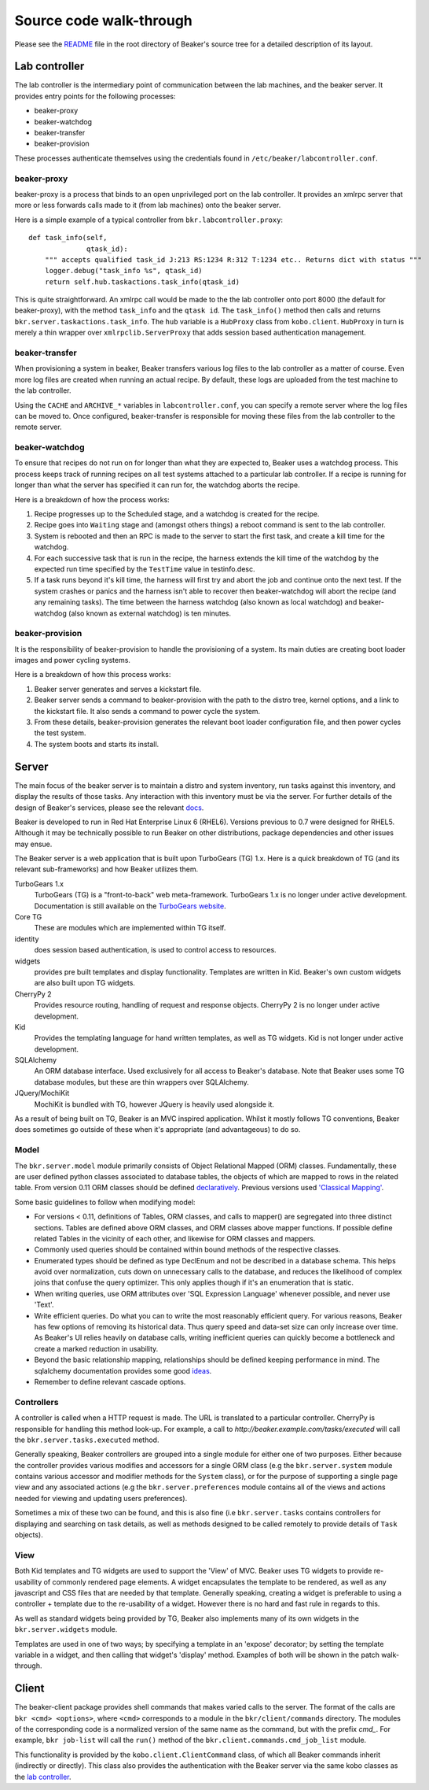 Source code walk-through
------------------------

Please see the
`README <http://git.beaker-project.org/cgit/beaker/tree/README>`_ file
in the root directory of Beaker's source tree for a detailed description
of its layout.

Lab controller
~~~~~~~~~~~~~~

The lab controller is the intermediary point of communication between
the lab machines, and the beaker server. It provides entry points for
the following processes:

-  beaker-proxy
-  beaker-watchdog
-  beaker-transfer
-  beaker-provision

These processes authenticate themselves using the credentials found in
``/etc/beaker/labcontroller.conf``.

beaker-proxy
^^^^^^^^^^^^

beaker-proxy is a process that binds to an open unprivileged port on the
lab controller. It provides an xmlrpc server that more or less forwards
calls made to it (from lab machines) onto the beaker server.

Here is a simple example of a typical controller from
``bkr.labcontroller.proxy``:

::

    def task_info(self,
                  qtask_id):
        """ accepts qualified task_id J:213 RS:1234 R:312 T:1234 etc.. Returns dict with status """
        logger.debug("task_info %s", qtask_id)
        return self.hub.taskactions.task_info(qtask_id)

This is quite straightforward. An xmlrpc call would be made to the the
lab controller onto port 8000 (the default for beaker-proxy), with the
method ``task_info`` and the ``qtask id``. The ``task_info()`` method
then calls and returns ``bkr.server.taskactions.task_info``. The ``hub``
variable is a ``HubProxy`` class from ``kobo.client``. ``HubProxy`` in
turn is merely a thin wrapper over ``xmlrpclib.ServerProxy`` that adds
session based authentication management.

beaker-transfer
^^^^^^^^^^^^^^^

When provisioning a system in beaker, Beaker transfers various log files
to the lab controller as a matter of course. Even more log files are
created when running an actual recipe. By default, these logs are
uploaded from the test machine to the lab controller.

Using the ``CACHE`` and ``ARCHIVE_*`` variables in
``labcontroller.conf``, you can specify a remote server where the log
files can be moved to. Once configured, beaker-transfer is responsible
for moving these files from the lab controller to the remote server.

beaker-watchdog
^^^^^^^^^^^^^^^

To ensure that recipes do not run on for longer than what they are
expected to, Beaker uses a watchdog process. This process keeps track of
running recipes on all test systems attached to a particular lab
controller. If a recipe is running for longer than what the server has
specified it can run for, the watchdog aborts the recipe.

Here is a breakdown of how the process works:

1) Recipe progresses up to the Scheduled stage, and a watchdog is
   created for the recipe.
2) Recipe goes into ``Waiting`` stage and (amongst others things) a
   reboot command is sent to the lab controller.
3) System is rebooted and then an RPC is made to the server to start the
   first task, and create a kill time for the watchdog.
4) For each successive task that is run in the recipe, the harness
   extends the kill time of the watchdog by the expected run time
   specified by the ``TestTime`` value in testinfo.desc.
5) If a task runs beyond it's kill time, the harness will first try and
   abort the job and continue onto the next test. If the system crashes
   or panics and the harness isn't able to recover then beaker-watchdog
   will abort the recipe (and any remaining tasks). The time between the
   harness watchdog (also known as local watchdog) and beaker-watchdog
   (also known as external watchdog) is ten minutes.

beaker-provision
^^^^^^^^^^^^^^^^

It is the responsibility of beaker-provision to handle the provisioning
of a system. Its main duties are creating boot loader images and power
cycling systems.

Here is a breakdown of how this process works:

1) Beaker server generates and serves a kickstart file.
2) Beaker server sends a command to beaker-provision with the path to
   the distro tree, kernel options, and a link to the kickstart file. It
   also sends a command to power cycle the system.
3) From these details, beaker-provision generates the relevant boot
   loader configuration file, and then power cycles the test system.
4) The system boots and starts its install.

Server
~~~~~~

The main focus of the beaker server is to maintain a distro and system
inventory, run tasks against this inventory, and display the results of
those tasks. Any interaction with this inventory must be via the server.
For further details of the design of Beaker's services, please see the
relevant
`docs <http://beaker-project.org/guide/Administration-Beaker_Architecture.html>`_.

Beaker is developed to run in Red Hat Enterprise Linux 6 (RHEL6).
Versions previous to 0.7 were designed for RHEL5. Although it may be
technically possible to run Beaker on other distributions, package
dependencies and other issues may ensue.

The Beaker server is a web application that is built upon TurboGears
(TG) 1.x. Here is a quick breakdown of TG (and its relevant sub-frameworks) and 
how Beaker utilizes them.

TurboGears 1.x
    TurboGears (TG) is a "front-to-back" web meta-framework. TurboGears 1.x is 
    no longer under active development. Documentation is still available on the 
    `TurboGears website <http://www.turbogears.org/1.0/docs/>`_.
Core TG
    These are modules which are implemented within TG itself.
identity
    does session based authentication, is used to control access to resources.
widgets
    provides pre built templates and display functionality. Templates are 
    written in Kid. Beaker's own custom widgets are also built upon TG widgets.
CherryPy 2
    Provides resource routing, handling of request and response objects. 
    CherryPy 2 is no longer under active development.
Kid
    Provides the templating language for hand written templates, as well as TG 
    widgets. Kid is not longer under active development.
SQLAlchemy
    An ORM database interface. Used exclusively for all access to Beaker's 
    database. Note that Beaker uses some TG database modules, but these are 
    thin wrappers over SQLAlchemy.
JQuery/MochiKit
    MochiKit is bundled with TG, however JQuery is heavily used alongside it.

As a result of being built on TG, Beaker is an MVC inspired application.
Whilst it mostly follows TG conventions, Beaker does sometimes go
outside of these when it's appropriate (and advantageous) to do so.

Model
^^^^^

The ``bkr.server.model`` module primarily consists of Object Relational
Mapped (ORM) classes. Fundamentally, these are user defined python
classes associated to database tables, the objects of which are mapped
to rows in the related table. From version 0.11 ORM classes should be
defined
`declaratively <http://docs.sqlalchemy.org/en/rel_0_7/orm/extensions/declarative.html>`_.
Previous versions used `'Classical
Mapping' <http://docs.sqlalchemy.org/en/rel_0_7/orm/mapper_config.html#classical-mappings>`_.

Some basic guidelines to follow when modifying model:

-  For versions < 0.11, definitions of Tables, ORM classes, and calls to
   mapper() are segregated into three distinct sections. Tables are
   defined above ORM classes, and ORM classes above mapper functions. If
   possible define related Tables in the vicinity of each other, and
   likewise for ORM classes and mappers.
-  Commonly used queries should be contained within bound methods of the
   respective classes.
-  Enumerated types should be defined as type DeclEnum and not be
   described in a database schema. This helps avoid over normalization,
   cuts down on unnecessary calls to the database, and reduces the
   likelihood of complex joins that confuse the query optimizer. This
   only applies though if it's an enumeration that is static.
-  When writing queries, use ORM attributes over 'SQL Expression
   Language' whenever possible, and never use 'Text'.
-  Write efficient queries. Do what you can to write the most reasonably
   efficient query. For various reasons, Beaker has few options of
   removing its historical data. Thus query speed and data-set size can
   only increase over time. As Beaker's UI relies heavily on database
   calls, writing inefficient queries can quickly become a bottleneck
   and create a marked reduction in usability.
-  Beyond the basic relationship mapping, relationships should be
   defined keeping performance in mind. The sqlalchemy documentation
   provides some good
   `ideas <http://docs.sqlalchemy.org/en/rel_0_7/orm/collections.html>`_.
-  Remember to define relevant cascade options.

Controllers
^^^^^^^^^^^

A controller is called when a HTTP request is made. The URL is
translated to a particular controller. CherryPy is responsible for
handling this method look-up. For example, a call to
*http://beaker.example.com/tasks/executed* will call the
``bkr.server.tasks.executed`` method.

Generally speaking, Beaker controllers are grouped into a single module
for either one of two purposes. Either because the controller provides
various modifies and accessors for a single ORM class (e.g the
``bkr.server.system`` module contains various accessor and modifier
methods for the ``System`` class), or for the purpose of supporting a
single page view and any associated actions (e.g the
``bkr.server.preferences`` module contains all of the views and actions
needed for viewing and updating users preferences).

Sometimes a mix of these two can be found, and this is also fine (i.e
``bkr.server.tasks`` contains controllers for displaying and searching
on task details, as well as methods designed to be called remotely to
provide details of ``Task`` objects).

View
^^^^

Both Kid templates and TG widgets are used to support the 'View' of MVC.
Beaker uses TG widgets to provide re-usability of commonly rendered page
elements. A widget encapsulates the template to be rendered, as well as
any javascript and CSS files that are needed by that template. Generally
speaking, creating a widget is preferable to using a controller +
template due to the re-usability of a widget. However there is no hard
and fast rule in regards to this.

As well as standard widgets being provided by TG, Beaker also implements
many of its own widgets in the ``bkr.server.widgets`` module.

Templates are used in one of two ways; by specifying a template in an
'expose' decorator; by setting the template variable in a widget, and
then calling that widget's 'display' method. Examples of both will be
shown in the patch walk-through.

Client
~~~~~~

The beaker-client package provides shell commands that makes varied
calls to the server. The format of the calls are
``bkr <cmd> <options>``, where ``<cmd>`` corresponds to a module in the
``bkr/client/commands`` directory. The modules of the corresponding code
is a normalized version of the same name as the command, but with the
prefix *cmd\_*. For example, ``bkr job-list`` will call the ``run()``
method of the ``bkr.client.commands.cmd_job_list`` module.

This functionality is provided by the ``kobo.client.ClientCommand``
class, of which all Beaker commands inherit (indirectly or directly).
This class also provides the authentication with the Beaker server via
the same kobo classes as the `lab controller <#lab-controller>`_.
